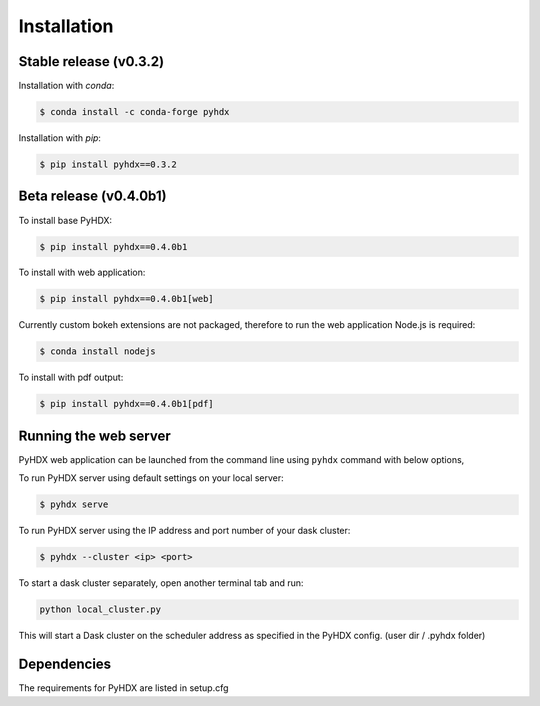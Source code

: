 .. highlight:: shell

============
Installation
============


Stable release (v0.3.2)
-----------------------

Installation with `conda`:

.. code-block:: rst

   $ conda install -c conda-forge pyhdx

Installation with `pip`:

.. code-block:: rst

   $ pip install pyhdx==0.3.2


Beta release (v0.4.0b1)
-----------------------

To install base PyHDX:

.. code-block:: rst

   $ pip install pyhdx==0.4.0b1

To install with web application:

.. code-block:: rst

    $ pip install pyhdx==0.4.0b1[web]

Currently custom bokeh extensions are not packaged, therefore to run the web application Node.js is required:

.. code-block:: rst

    $ conda install nodejs

To install with pdf output:

.. code-block:: rst

    $ pip install pyhdx==0.4.0b1[pdf]

..
    From sources
    ------------

    1. Download or ``git clone`` the master branch of the PyHDX repository

    2. Create a ``conda`` environment

    .. code-block:: rst

        conda create --name <name> python=3.8

    3. Activate conda environment

    .. code-block:: rst

        conda activate <name>

    4. Install the dependencies

        ``conda install -c conda-forge pyhdx --only-deps``

    5. Building wheels for the project

        ``python setup.py sdist bdist_wheel``

    6. Installing the wheels (should be generated in the dist folder)

    ``pip install dist/PyHDX-version.whl``


Running the web server
----------------------

PyHDX web application can be launched from the command line using ``pyhdx`` command with below options,

To run PyHDX server using default settings on your local server:

.. code-block:: rst

    $ pyhdx serve

To run PyHDX server using the IP address and port number of your dask cluster:

.. code-block:: rst

    $ pyhdx --cluster <ip> <port>


To start a dask cluster separately, open another terminal tab and run:

.. code-block:: rst

    python local_cluster.py

This will start a Dask cluster on the scheduler address as specified in the PyHDX config.
(user dir / .pyhdx folder)


Dependencies
------------

The requirements for PyHDX are listed in setup.cfg

.. _Github repo: https://github.com/Jhsmit/pyhdx
